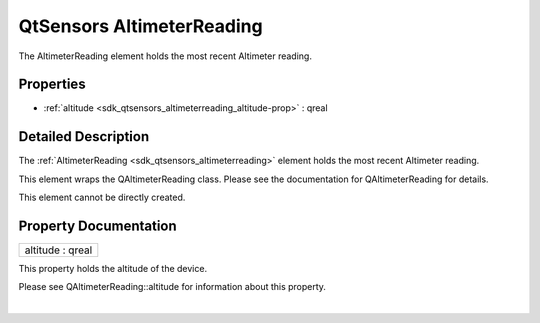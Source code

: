 .. _sdk_qtsensors_altimeterreading:
QtSensors AltimeterReading
==========================

The AltimeterReading element holds the most recent Altimeter reading.

+--------------------------------------+--------------------------------------+
| Import Statement:                    | import QtSensors 5.0                 |
+--------------------------------------+--------------------------------------+
| Since:                               | QtSensors 5.1                        |
+--------------------------------------+--------------------------------------+
| Inherits:                            | :ref:`SensorReading <sdk_qtsensors_sensor |
|                                      | reading>`_                           |
+--------------------------------------+--------------------------------------+

Properties
----------

-  :ref:`altitude <sdk_qtsensors_altimeterreading_altitude-prop>` :
   qreal

Detailed Description
--------------------

The :ref:`AltimeterReading <sdk_qtsensors_altimeterreading>` element holds
the most recent Altimeter reading.

This element wraps the QAltimeterReading class. Please see the
documentation for QAltimeterReading for details.

This element cannot be directly created.

Property Documentation
----------------------

.. _sdk_qtsensors_altimeterreading_altitude-prop:

+--------------------------------------------------------------------------+
|        \ altitude : qreal                                                |
+--------------------------------------------------------------------------+

This property holds the altitude of the device.

Please see QAltimeterReading::altitude for information about this
property.

| 
